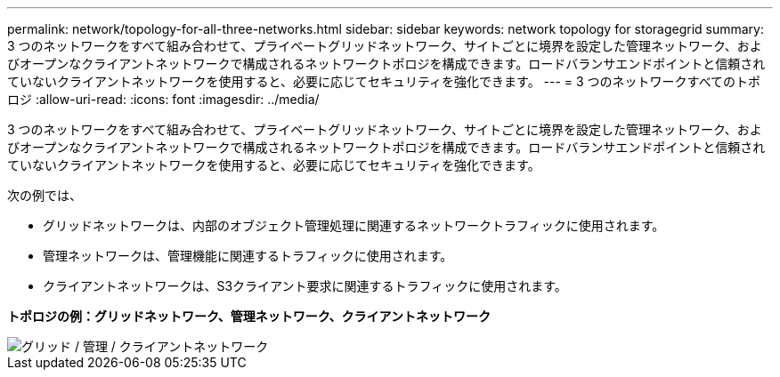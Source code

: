 ---
permalink: network/topology-for-all-three-networks.html 
sidebar: sidebar 
keywords: network topology for storagegrid 
summary: 3 つのネットワークをすべて組み合わせて、プライベートグリッドネットワーク、サイトごとに境界を設定した管理ネットワーク、およびオープンなクライアントネットワークで構成されるネットワークトポロジを構成できます。ロードバランサエンドポイントと信頼されていないクライアントネットワークを使用すると、必要に応じてセキュリティを強化できます。 
---
= 3 つのネットワークすべてのトポロジ
:allow-uri-read: 
:icons: font
:imagesdir: ../media/


[role="lead"]
3 つのネットワークをすべて組み合わせて、プライベートグリッドネットワーク、サイトごとに境界を設定した管理ネットワーク、およびオープンなクライアントネットワークで構成されるネットワークトポロジを構成できます。ロードバランサエンドポイントと信頼されていないクライアントネットワークを使用すると、必要に応じてセキュリティを強化できます。

次の例では、

* グリッドネットワークは、内部のオブジェクト管理処理に関連するネットワークトラフィックに使用されます。
* 管理ネットワークは、管理機能に関連するトラフィックに使用されます。
* クライアントネットワークは、S3クライアント要求に関連するトラフィックに使用されます。


*トポロジの例：グリッドネットワーク、管理ネットワーク、クライアントネットワーク*

image::../media/grid_admin_client_networks.png[グリッド / 管理 / クライアントネットワーク]
